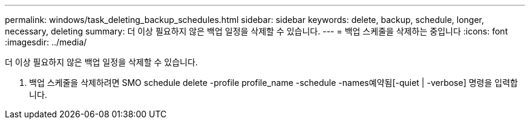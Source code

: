 ---
permalink: windows/task_deleting_backup_schedules.html 
sidebar: sidebar 
keywords: delete, backup, schedule, longer, necessary, deleting 
summary: 더 이상 필요하지 않은 백업 일정을 삭제할 수 있습니다. 
---
= 백업 스케줄을 삭제하는 중입니다
:icons: font
:imagesdir: ../media/


[role="lead"]
더 이상 필요하지 않은 백업 일정을 삭제할 수 있습니다.

. 백업 스케줄을 삭제하려면 SMO schedule delete -profile profile_name -schedule -names예약됨[-quiet | -verbose] 명령을 입력합니다.

